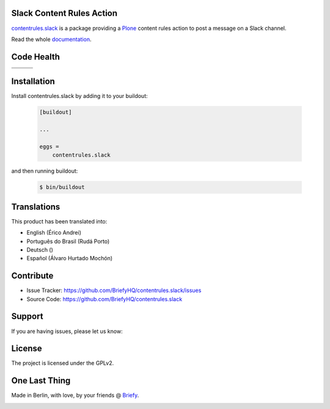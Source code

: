 Slack Content Rules Action
==========================

`contentrules.slack`_ is a package providing a `Plone`_ content rules action to post a message on a Slack channel.

Read the whole `documentation`_.


Code Health
===========

.. |ci| image:: https://img.shields.io/travis/BriefyHQ/contentrules.slack/master.svg?style=flat-square
    :target: https://travis-ci.org/BriefyHQ/contentrules.slack

.. |chat| image:: https://badges.gitter.im/BriefyHQ/contentrules.slack.svg
    :target: https://gitter.im/BriefyHQ/contentrules.slack

.. |cov| image:: https://img.shields.io/coveralls/BriefyHQ/contentrules.slack/master.svg?style=flat-square
    :target: https://coveralls.io/r/BriefyHQ/contentrules.slack

.. |docs| image:: http://readthedocs.org/projects/contentrulesslack/badge/?version=latest
    :target: http://contentrulesslack.readthedocs.io

.. |latest| image:: https://img.shields.io/pypi/v/contentrules.slack.svg
    :target: https://pypi.python.org/pypi/contentrules.slack/
    :alt: Latest Version

.. |license| image:: https://img.shields.io/pypi/l/contentrules.slack.svg
    :target: https://pypi.python.org/pypi/contentrules.slack/
    :alt: License

.. |versions| image:: https://img.shields.io/pypi/pyversions/contentrules.slack.svg
    :target: https://pypi.python.org/pypi/contentrules.slack/
    :alt: Supported Python versions

+-----------+-----------+-----------+
| |ci|      | |cov|     | |docs|    |
+-----------+-----------+-----------+
| |versions|| |latest|  | |license| |
+-----------+-----------+-----------+


Installation
============

Install contentrules.slack by adding it to your buildout:

    .. code-block:: ini

        [buildout]

        ...

        eggs =
            contentrules.slack


and then running buildout:

    .. code-block:: shell

        $ bin/buildout



Translations
============

This product has been translated into:

- English (Érico Andrei)
- Português do Brasil (Rudá Porto)
- Deutsch ()
- Español (Álvaro Hurtado Mochón)


Contribute
==========

- Issue Tracker: https://github.com/BriefyHQ/contentrules.slack/issues
- Source Code: https://github.com/BriefyHQ/contentrules.slack


Support
=======

If you are having issues, please let us know:

|chat|


License
=======

The project is licensed under the GPLv2.


One Last Thing
==============

Made in Berlin, with love, by your friends @ `Briefy`_.

.. image:: https://raw.githubusercontent.com/BriefyHQ/contentrules.slack/master/docs/_static/images/logo_briefy_100px.png
    :target: https://briefy.co



.. _`contentrules.slack`: https://github.com/BriefyHQ/contentrules.slack
.. _`Plone`: https://plone.org
.. _`documentation`: http://contentrulesslack.readthedocs.io/
.. _`Briefy`: https://briefy.co/
